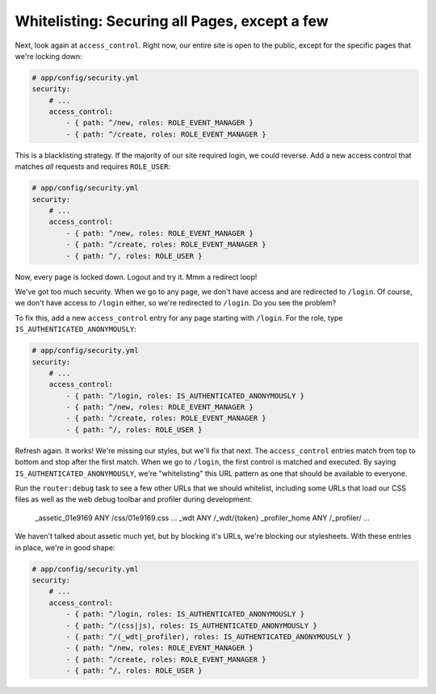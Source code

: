 .. _symfony-ep2-access_control-whitelist:

Whitelisting: Securing all Pages, except a few
==============================================

Next, look again at ``access_control``. Right now, our entire site is open
to the public, except for the specific pages that we're locking down:

.. code-block:: yaml

    # app/config/security.yml
    security:
        # ...
        access_control:
            - { path: ^/new, roles: ROLE_EVENT_MANAGER }
            - { path: ^/create, roles: ROLE_EVENT_MANAGER }

This is a blacklisting strategy. If the majority of our site required login,
we could reverse. Add a new access control that matches *all* requests and
requires ``ROLE_USER``:

.. code-block:: yaml

    # app/config/security.yml
    security:
        # ...
        access_control:
            - { path: ^/new, roles: ROLE_EVENT_MANAGER }
            - { path: ^/create, roles: ROLE_EVENT_MANAGER }
            - { path: ^/, roles: ROLE_USER }

Now, every page is locked down. Logout and try it. Mmm a redirect loop!

.. _symfony-ep2-whitelisting-urls:

We've got too much security. When we go to any page, we don't have access
and are redirected to ``/login``. Of course, we don't have access to ``/login``
either, so we're redirected to ``/login``. Do you see the problem?

To fix this, add a new ``access_control`` entry for any page starting with
``/login``. For the role, type ``IS_AUTHENTICATED_ANONYMOUSLY``:

.. code-block:: yaml

    # app/config/security.yml
    security:
        # ...
        access_control:
            - { path: ^/login, roles: IS_AUTHENTICATED_ANONYMOUSLY }
            - { path: ^/new, roles: ROLE_EVENT_MANAGER }
            - { path: ^/create, roles: ROLE_EVENT_MANAGER }
            - { path: ^/, roles: ROLE_USER }

Refresh again. It works! We're missing our styles, but we'll fix that next.
The ``access_control`` entries match from top to bottom and stop after the
first match. When we go to ``/login``, the first control is matched and executed.
By saying ``IS_AUTHENTICATED_ANONYMOUSLY``, we're "whitelisting" this URL
pattern as one that should be available to everyone.

Run the ``router:debug`` task to see a few other URLs that we should whitelist,
including some URLs that load our CSS files as well as the web debug toolbar
and profiler during development:

    _assetic_01e9169                       ANY      /css/01e9169.css
    ...
    _wdt                                   ANY      /_wdt/{token}
    _profiler_home                         ANY      /_profiler/
    ... 

We haven't talked about assetic much yet, but by blocking it's URLs, we're
blocking our stylesheets. With these entries in place, we're in good shape:

.. code-block:: yaml

    # app/config/security.yml
    security:
        # ...
        access_control:
            - { path: ^/login, roles: IS_AUTHENTICATED_ANONYMOUSLY }
            - { path: ^/(css|js), roles: IS_AUTHENTICATED_ANONYMOUSLY }
            - { path: ^/(_wdt|_profiler), roles: IS_AUTHENTICATED_ANONYMOUSLY }
            - { path: ^/new, roles: ROLE_EVENT_MANAGER }
            - { path: ^/create, roles: ROLE_EVENT_MANAGER }
            - { path: ^/, roles: ROLE_USER }